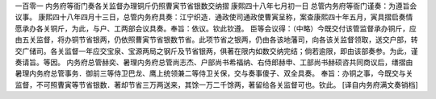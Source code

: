 一百零一 内务府等衙门奏各关监督办理铜斤仍照曹寅节省银数交纳摺
康熙四十八年七月初一日 
总管内务府等衙门谨奏：为遵旨会议事。 
康熙四十八年四月十三日，总管内务府具奏：江宁织造．通政使司通政使曹寅呈称，案查康熙四十年五月，寅具摺启奏情愿承办各关铜斤，为此，与户、工两部会议具奏。奉旨：依议。钦此钦遵。 
臣等会议得：（中略）今既交付该管监督承办铜斤，应由五关监督，将办铜节省银两，仍依照曹寅节省银数节省。此项节省之银两，仍由各该地藩司，向各该关监督领取，送交户部，转交广储司。各关监督一年应交宝泉、宝源两局之钢斤及节省银两，俱著在限内如数交纳完结；倘若逾限，即由该部奏参。为此，谨奏请旨。等因。 
内务府总管赫奕、暑理内务府总管尚志杰、户部尚书希福纳、右侍郎赫申、工部尚书赫硕咨共同商议后，缮摺由暑理内务府总管事务．御前三等侍卫巴龙、鹰上统领兼二等侍卫关保，交与奏事傻子、双全具奏。 
奉旨：办铜之事，今既交与关监督，不可照曹寅等节省银数．著却节省三万两送来，其馀一万二千馀两，著留给各关监督可也。钦此。 
[译自内务府满文奏销档] 